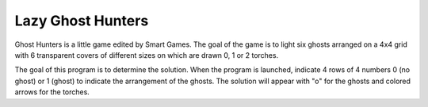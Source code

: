 Lazy Ghost Hunters
==================

Ghost Hunters is a little game edited by Smart Games.
The goal of the game is to light six ghosts arranged on a 4x4 grid with 6 transparent covers of different sizes on which are drawn 0, 1 or 2 torches.

The goal of this program is to determine the solution. When the program is launched, indicate 4 rows of 4 numbers 0 (no ghost) or 1 (ghost) to indicate the arrangement of the ghosts. The solution will appear with "o" for the ghosts and colored arrows for the torches.
